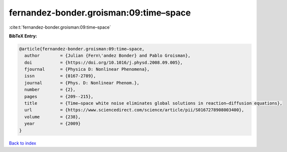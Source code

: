 fernandez-bonder.groisman:09:time–space
=======================================

:cite:t:`fernandez-bonder.groisman:09:time–space`

**BibTeX Entry:**

.. code-block:: bibtex

   @article{fernandez-bonder.groisman:09:time–space,
     author        = {Julian {Fern\'andez Bonder} and Pablo Groisman},
     doi           = {https://doi.org/10.1016/j.physd.2008.09.005},
     fjournal      = {Physica D: Nonlinear Phenomena},
     issn          = {0167-2789},
     journal       = {Phys. D: Nonlinear Phenom.},
     number        = {2},
     pages         = {209--215},
     title         = {Time–space white noise eliminates global solutions in reaction–diffusion equations},
     url           = {https://www.sciencedirect.com/science/article/pii/S0167278908003400},
     volume        = {238},
     year          = {2009}
   }

`Back to index <../By-Cite-Keys.html>`_
